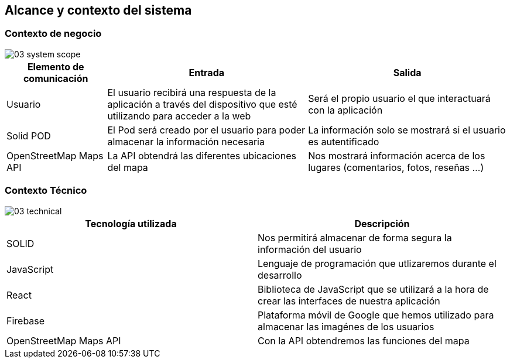 [[section-system-scope-and-context]]
== Alcance y contexto del sistema

=== Contexto de negocio

image::03_system_scope.png[]

[options="header", cols="1,2,2"]
|===
|Elemento de comunicación|Entrada|Salida
|Usuario|El usuario recibirá una respuesta de la aplicación a través del dispositivo que esté utilizando para acceder a la web|Será el propio usuario el que interactuará con la aplicación
|Solid POD|El Pod será creado por el usuario para poder almacenar la información necesaria|La información solo se mostrará si el usuario es autentificado
|OpenStreetMap Maps API|La API obtendrá las diferentes ubicaciones del mapa|Nos mostrará información acerca de los lugares (comentarios, fotos, reseñas ...)
|===



=== Contexto Técnico

image::03_technical.png[]

[%header, cols=2]
|===
|Tecnología utilizada|Descripción
|SOLID|Nos permitirá almacenar de forma segura la información del usuario
|JavaScript|Lenguaje de programación que utlizaremos durante el desarrollo
|React|Biblioteca de JavaScript que se utilizará a la hora de crear las interfaces de nuestra aplicación
|Firebase|Plataforma móvil de Google que hemos utilizado para almacenar las imagénes de los usuarios
|OpenStreetMap Maps API|Con la API obtendremos las funciones del mapa
|===